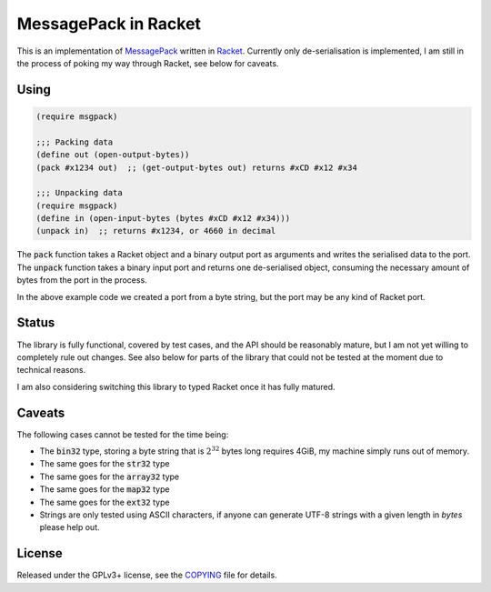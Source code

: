 #######################
 MessagePack in Racket
#######################

.. default-role:: code


This is an implementation of MessagePack_ written in Racket_.  Currently only
de-serialisation is implemented, I am still in the process of poking my way
through Racket, see below for caveats.

.. _MessagePack: http://msgpack.org/
.. _Racket: http://racket-lang.org/


Using
#####

.. code:: racket

   (require msgpack)

   ;;; Packing data
   (define out (open-output-bytes))
   (pack #x1234 out)  ;; (get-output-bytes out) returns #xCD #x12 #x34

   ;;; Unpacking data
   (require msgpack)
   (define in (open-input-bytes (bytes #xCD #x12 #x34)))
   (unpack in)  ;; returns #x1234, or 4660 in decimal

The `pack` function takes a Racket object and a binary output port as arguments
and writes the serialised data to the port.  The `unpack` function takes a
binary input port and returns one de-serialised object, consuming the necessary
amount of bytes from the port in the process.

In the above example code we created a port from a byte string, but the port
may be any kind of Racket port.


Status
######

The library is fully functional, covered by test cases, and the API should be
reasonably mature, but I am not yet willing to completely rule out changes. See
also below for parts of the library that could not be tested at the moment due
to technical reasons.

I am also considering switching this library to typed Racket once it has fully
matured.


Caveats
#######

The following cases cannot be tested for the time being:

- The `bin32` type, storing a byte string that is :math:`2^32` bytes long
  requires 4GiB, my machine simply runs out of memory.
- The same goes for the `str32` type
- The same goes for the `array32` type
- The same goes for the `map32` type
- The same goes for the `ext32` type
- Strings are only tested using ASCII characters, if anyone can generate
  UTF-8 strings with a given length in *bytes* please help out.


License
#######

Released under the GPLv3+ license, see the COPYING_ file for details.

.. _COPYING: COPYING.txt
